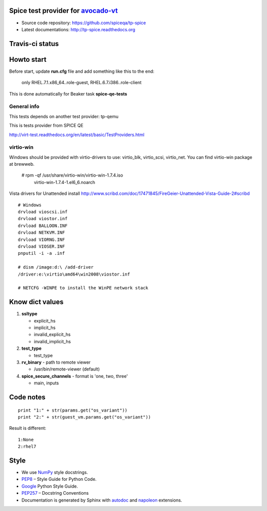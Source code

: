 ===================================
Spice test provider for avocado-vt_
===================================

- Source code repository: https://github.com/spiceqa/tp-spice
- Latest documentations: http://tp-spice.readthedocs.org

.. _avocado-vt: https://github.com/avocado-framework/avocado-vt

================
Travis-ci status
================

.. image:: https://travis-ci.org/spiceqa/tp-spice.svg?branch=master
    :target: https://travis-ci.org/spiceqa/tp-spice

===========
Howto start
===========

Before start, update **run.cfg** file and add something like this to the end:

    only RHEL.7.1.x86_64..role-guest, RHEL.6.7.i386..role-client

This is done automatically for Beaker task **spice-qe-tests**

************
General info
************

This tests depends on another test provider: tp-qemu

This is tests provider from SPICE QE

http://virt-test.readthedocs.org/en/latest/basic/TestProviders.html

**********
virtio-win
**********

Windows should be provided with virtio-drivers to use: virtio_blk, virtio_scsi,
virtio_net. You can find virtio-win package at brewweb.

    # rpm -qf /usr/share/virtio-win/virtio-win-1.7.4.iso
      virtio-win-1.7.4-1.el6_6.noarch

Vista drivers for Unattended install
http://www.scribd.com/doc/17471845/FireGeier-Unattended-Vista-Guide-2#scribd

::

  # Windows
  drvload vioscsi.inf
  drvload viostor.inf
  drvload BALLOON.INF
  drvload NETKVM.INF
  drvload VIORNG.INF
  drvload VIOSER.INF
  pnputil -i -a .inf

  # dism /image:d:\ /add-driver
  /driver:e:\virtio\amd64\win2008\viostor.inf

  # NETCFG -WINPE to install the WinPE network stack

================
Know dict values
================

#. **ssltype**

   * explicit_hs
   * implicit_hs
   * invalid_explicit_hs
   * invalid_implicit_hs

#. **test_type**

   * test_type

#. **rv_binary** - path to remote viewer

   * /usr/bin/remote-viewer (default)

#. **spice_secure_channels** - format is 'one, two, three'

   * main, inputs


==========
Code notes
==========

::

 print "1:" + str(params.get("os_variant"))
 print "2:" + str(guest_vm.params.get("os_variant"))

Result is different:

::

 1:None
 2:rhel7

=====
Style
=====

- We use NumPy_ style docstrings.
- PEP8_ – Style Guide for Python Code.
- Google_ Python Style Guide.
- PEP257_ – Docstring Conventions
- Documentation is generated by Sphinx with autodoc_ and napoleon_ extensions.

.. _autodoc: http://www.sphinx-doc.org/en/stable/ext/autodoc.html
.. _napoleon: http://sphinxcontrib-napoleon.readthedocs.org/en/latest/index.html
.. _NumPy: http://sphinxcontrib-napoleon.readthedocs.org/en/latest/example_numpy.html
.. _PEP8: https://www.python.org/dev/peps/pep-0008
.. _Google: https://google.github.io/styleguide/pyguide.html
.. _PEP257: https://www.python.org/dev/peps/pep-0257

..
    vim: fileencoding=utf-8 filetype=rst :
    vim:set tw=72:
